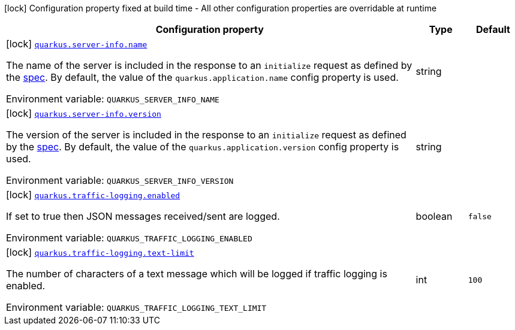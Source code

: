 [.configuration-legend]
icon:lock[title=Fixed at build time] Configuration property fixed at build time - All other configuration properties are overridable at runtime
[.configuration-reference.searchable, cols="80,.^10,.^10"]
|===

h|[.header-title]##Configuration property##
h|Type
h|Default

a|icon:lock[title=Fixed at build time] [[quarkus-mcp-server-core_quarkus-server-info-name]] [.property-path]##link:#quarkus-mcp-server-core_quarkus-server-info-name[`quarkus.server-info.name`]##

[.description]
--
The name of the server is included in the response to an `initialize` request as defined by the
https://spec.modelcontextprotocol.io/specification/basic/lifecycle/#initialization[spec].
By default, the value of the `quarkus.application.name` config property is used.


ifdef::add-copy-button-to-env-var[]
Environment variable: env_var_with_copy_button:+++QUARKUS_SERVER_INFO_NAME+++[]
endif::add-copy-button-to-env-var[]
ifndef::add-copy-button-to-env-var[]
Environment variable: `+++QUARKUS_SERVER_INFO_NAME+++`
endif::add-copy-button-to-env-var[]
--
|string
|

a|icon:lock[title=Fixed at build time] [[quarkus-mcp-server-core_quarkus-server-info-version]] [.property-path]##link:#quarkus-mcp-server-core_quarkus-server-info-version[`quarkus.server-info.version`]##

[.description]
--
The version of the server is included in the response to an `initialize` request as defined by the
https://spec.modelcontextprotocol.io/specification/basic/lifecycle/#initialization[spec].
By default, the value of the `quarkus.application.version` config property is used.


ifdef::add-copy-button-to-env-var[]
Environment variable: env_var_with_copy_button:+++QUARKUS_SERVER_INFO_VERSION+++[]
endif::add-copy-button-to-env-var[]
ifndef::add-copy-button-to-env-var[]
Environment variable: `+++QUARKUS_SERVER_INFO_VERSION+++`
endif::add-copy-button-to-env-var[]
--
|string
|

a|icon:lock[title=Fixed at build time] [[quarkus-mcp-server-core_quarkus-traffic-logging-enabled]] [.property-path]##link:#quarkus-mcp-server-core_quarkus-traffic-logging-enabled[`quarkus.traffic-logging.enabled`]##

[.description]
--
If set to true then JSON messages received/sent are logged.


ifdef::add-copy-button-to-env-var[]
Environment variable: env_var_with_copy_button:+++QUARKUS_TRAFFIC_LOGGING_ENABLED+++[]
endif::add-copy-button-to-env-var[]
ifndef::add-copy-button-to-env-var[]
Environment variable: `+++QUARKUS_TRAFFIC_LOGGING_ENABLED+++`
endif::add-copy-button-to-env-var[]
--
|boolean
|`false`

a|icon:lock[title=Fixed at build time] [[quarkus-mcp-server-core_quarkus-traffic-logging-text-limit]] [.property-path]##link:#quarkus-mcp-server-core_quarkus-traffic-logging-text-limit[`quarkus.traffic-logging.text-limit`]##

[.description]
--
The number of characters of a text message which will be logged if traffic logging is enabled.


ifdef::add-copy-button-to-env-var[]
Environment variable: env_var_with_copy_button:+++QUARKUS_TRAFFIC_LOGGING_TEXT_LIMIT+++[]
endif::add-copy-button-to-env-var[]
ifndef::add-copy-button-to-env-var[]
Environment variable: `+++QUARKUS_TRAFFIC_LOGGING_TEXT_LIMIT+++`
endif::add-copy-button-to-env-var[]
--
|int
|`100`

|===


